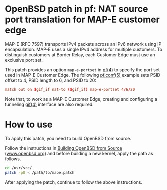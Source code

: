 * OpenBSD patch in pf: NAT source port translation for MAP-E customer edge

MAP-E (RFC 7597) transports IPv4 packets across an IPv6 network using IP encapsulation. MAP-E uses a single IPv4 address for multiple customers. To distinguish customers at Border Relay, each Customer Edge must use an exclusive port set.

This patch provides an option =map-e-portset= in [[https://man.openbsd.org/pf.4][pf(4)]] to specify the port set used in MAP-E Customer Edge. The following [[https://man.openbsd.org/pf.conf.5][pf.conf(5)]] example sets PSID offset to 4, PSID length to 6, and PSID to 20:

#+begin_src conf
  match out on $gif_if nat-to ($gif_if) map-e-portset 4/6/20
#+end_src

Note that, to work as a MAP-E Customer Edge, creating and configuring a tunneling [[https://man.openbsd.org/gif.4][gif(4)]] interface are also required.

* How to use

To apply this patch, you need to build OpenBSD from source.

Follow the instructions in [[https://www.openbsd.org/faq/faq5.html#Bld][Building OpenBSD from Source (www.openbsd.org)]] and before building a new kernel, apply the path as follows.

#+begin_src sh
  cd /usr/src/
  patch -p0 < /path/to/mape.patch
#+end_src

After applying the patch, continue to follow the above instructions.
